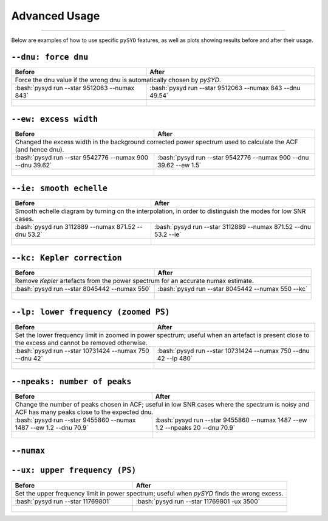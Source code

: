.. _advanced:
.. role:: bash(code)
   :language: bash

Advanced Usage
#################

=======

Below are examples of how to use specific ``pySYD`` features, as well as plots showing results before and after their usage.


``--dnu: force dnu``
++++++++

+-------------------------------------------------+---------------------------------------------------------+
| Before                                          | After                                                   |
+=================================================+=========================================================+
| Force the dnu value if the wrong dnu is automatically chosen by `pySYD`.                                  |
+-------------------------------------------------+---------------------------------------------------------+
|:bash:`pysyd run --star 9512063 --numax 843`     |:bash:`pysyd run --star 9512063 --numax 843 --dnu 49.54` |
+-------------------------------------------------+---------------------------------------------------------+
| .. figure:: figures/advanced/9512063_before.png | .. figure:: figures/advanced/9512063_after.png          |
|    :width: 600                                  |    :width: 600                                          |
+-------------------------------------------------+---------------------------------------------------------+


``--ew: excess width``
++++++++

+----------------------------------------------------------+------------------------------------------------------------------+
| Before                                                   | After                                                            |
+==========================================================+==================================================================+
| Changed the excess width in the background corrected power spectrum used to calculate the ACF (and hence dnu).              |
+----------------------------------------------------------+------------------------------------------------------------------+
| :bash:`pysyd run --star 9542776 --numax 900 --dnu 39.62` | :bash:`pysyd run --star 9542776 --numax 900 --dnu 39.62 --ew 1.5`|
+----------------------------------------------------------+------------------------------------------------------------------+
| .. figure:: figures/advanced/9542776_before.png          | .. figure:: figures/advanced/9542776_after.png                   |
|    :width: 600                                           |    :width: 600                                                   |
+----------------------------------------------------------+------------------------------------------------------------------+


``--ie: smooth echelle``
++++++++

+----------------------------------------------------------+------------------------------------------------------------------+
| Before                                                   | After                                                            |
+==========================================================+==================================================================+
| Smooth echelle diagram by turning on the interpolation, in order to distinguish the modes for low SNR cases.                |
+----------------------------------------------------------+------------------------------------------------------------------+
| :bash:`pysyd run 3112889 --numax 871.52 --dnu 53.2`      | :bash:`pysyd run --star 3112889 --numax 871.52 --dnu 53.2 --ie`  |
+----------------------------------------------------------+------------------------------------------------------------------+
| .. figure:: figures/advanced/3112889_before.png          | .. figure:: figures/advanced/3112889_after.png                   |
|    :width: 600                                           |    :width: 600                                                   |
+----------------------------------------------------------+------------------------------------------------------------------+


``--kc: Kepler correction``
++++++++

+-------------------------------------------------+-------------------------------------------------------+
| Before                                          | After                                                 |
+=================================================+=======================================================+
| Remove *Kepler* artefacts from the power spectrum for an accurate numax estimate.                       |
+-------------------------------------------------+-------------------------------------------------------+
| :bash:`pysyd run --star 8045442 --numax 550`    | :bash:`pysyd run --star 8045442 --numax 550 --kc`     |
+-------------------------------------------------+-------------------------------------------------------+
| .. figure:: figures/advanced/8045442_before.png | .. figure:: figures/advanced/8045442_after.png        |
|    :width: 600                                  |    :width: 600                                        |
+-------------------------------------------------+-------------------------------------------------------+


``--lp: lower frequency (zoomed PS)``
++++++++

+--------------------------------------------------------------------+-------------------------------------------------------------------------------+
| Before                                                             | After                                                                         |
+====================================================================+===============================================================================+
| Set the lower frequency limit in zoomed in power spectrum; useful when an artefact is present close to the excess and cannot be removed otherwise. |
+--------------------------------------------------------------------+-------------------------------------------------------------------------------+
| :bash:`pysyd run --star 10731424 --numax 750 --dnu 42`             | :bash:`pysyd run --star 10731424 --numax 750 --dnu 42 --lp 480`               |
+--------------------------------------------------------------------+-------------------------------------------------------------------------------+
| .. figure:: figures/advanced/10731424_before.png                   | .. figure:: figures/advanced/10731424_after.png                               |
|    :width: 600                                                     |    :width: 600                                                                |
+--------------------------------------------------------------------+-------------------------------------------------------------------------------+


``--npeaks: number of peaks``
++++++++

+--------------------------------------------------------------------+-------------------------------------------------------------------------------+
| Before                                                             | After                                                                         |
+====================================================================+===============================================================================+
| Change the number of peaks chosen in ACF; useful in low SNR cases where the spectrum is noisy and ACF has many peaks close to the expected dnu.    |
+--------------------------------------------------------------------+-------------------------------------------------------------------------------+
| :bash:`pysyd run --star 9455860 --numax 1487 --ew 1.2  --dnu 70.9` | :bash:`pysyd run --star 9455860 --numax 1487 --ew 1.2 --npeaks 20 --dnu 70.9` |
+--------------------------------------------------------------------+-------------------------------------------------------------------------------+
| .. figure:: figures/advanced/9455860_before.png                    | .. figure:: figures/advanced/9455860_after.png                                |
|    :width: 600                                                     |    :width: 600                                                                |
+--------------------------------------------------------------------+-------------------------------------------------------------------------------+


``--numax``
++++++++

+-------------------------------------------------+-------------------------------------------------------+
| Before                                          | After                                                 |
+=================================================+=======================================================+
| Set the numax value if pySYD chooses the wrong excess in the power spectrum.  						  |
+-------------------------------------------------+-------------------------------------------------------+
| :bash:`pysyd run --star 5791521`                | :bash:`pysyd run --star 5791521  --numax 670`         |
+-------------------------------------------------+-------------------------------------------------------+
| .. figure:: figures/advanced/5791521_before.png | .. figure:: figures/advanced/5791521_after.png        |
|    :width: 600                                  |    :width: 600                                        |
+-------------------------------------------------+-------------------------------------------------------+


``--ux: upper frequency (PS)``
++++++++

+--------------------------------------------------+-------------------------------------------------------+
| Before                                           | After                                                 |
+==================================================+=======================================================+
| Set the upper frequency limit in power spectrum; useful when `pySYD` finds the wrong excess.             |
+--------------------------------------------------+-------------------------------------------------------+
| :bash:`pysyd run --star 11769801`                | :bash:`pysyd run --star 11769801 -ux 3500`            |
+--------------------------------------------------+-------------------------------------------------------+
| .. figure:: figures/advanced/11769801_before.png | .. figure:: figures/advanced/11769801_after.png       |
|    :width: 600                                   |    :width: 600                                        |
+--------------------------------------------------+-------------------------------------------------------+

